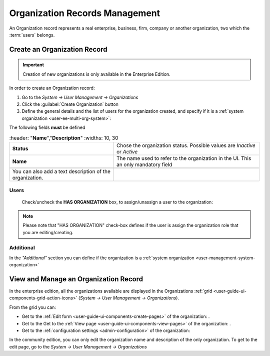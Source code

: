 .. _user-management-organization:

Organization Records Management
===============================

An Organization record represents a real enterprise, business, firm, company or another organization, two which the 
:term:`users` belongs. 

.. _user-management-organization-create:

Create an Organization Record
-----------------------------

.. important::

    Creation of new organizations is only available in the Enterprise Edition. 

In order to create an Organization record:

1. Go to the *System → User Management → Organizations*
2. Click the :guilabel:`Create Organization` button
3. Define the general details and the list of users for the organization created, and specify if it is a :ref:`system 
   organization <user-ee-multi-org-system>`:

The following fields **must** be defined 

.. csv-table::
  :header: "**Name**","**Description**"
  :widths: 10, 30

  "**Status**","Chose the organization status. Possible values are *Inactive* or *Active*"
  "**Name**","The name used to refer to the organization in the UI. This an only mandatory field"
 
 You can also add a text description of the organization.
 
.. image:: ./img/user_management/organization_general.png
 
Users
^^^^^
  Check/uncheck the **HAS ORGANIZATION** box, to assign/unassign a user to the organization:

.. note::

    Please note that "HAS ORGANIZATION" check-box defines if the user is assign the organization role that you are
    editing/creating.


Additional
^^^^^^^^^^
In the *"Additional"* section you can define if the organization is a 
:ref:`system organization <user-management-system-organization>`


View and Manage an Organization Record
--------------------------------------

In the enterprise edition, all the organizations available are displayed in the Organizations 
:ref:`grid <user-guide-ui-components-grid-action-icons>` (*System → User Management → Organizations*).


.. image:: ./img/user_management/organization_action.png

From the grid you can:


- Get to the :ref:`Edit form <user-guide-ui-components-create-pages>` of the organization: |IcEdit|.

- Get to the Get to the :ref:`View page <user-guide-ui-components-view-pages>` of the organization: |IcView|.

- Get to the :ref:`configuration settings <admin-configuration>` of the organization: |IcConfig|

In the community edition, you can only edit the organization name and description of the only organization. To get to 
the edit page, go to the *System → User Management → Organizations*


.. |IcConfig| image:: ./img/buttons/IcConfig.png
   :align: middle

.. |IcEdit| image:: ./img/buttons/IcEdit.png
   :align: middle

.. |IcView| image:: ./img/buttons/IcView.png
   :align: middle
 
